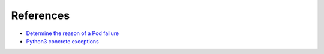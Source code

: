 References
==========

* `Determine the reason of a Pod failure <https://kubernetes.io/docs/tasks/debug/debug-application/determine-reason-pod-failure/#customizing-the-termination-message>`_
* `Python3 concrete exceptions <https://docs.python.org/3/library/exceptions.html#concrete-exceptions>`_